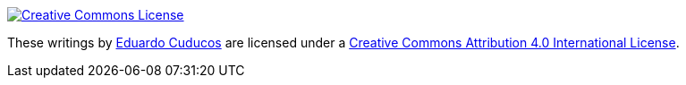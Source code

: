 image::https://i.creativecommons.org/l/by/4.0/88x31.png[Creative Commons License, link="http://creativecommons.org/licenses/by/4"]

These writings by http://cuducos.me[Eduardo Cuducos] are licensed under a http://creativecommons.org/licenses/by/4.0/[Creative Commons Attribution 4.0 International License].
